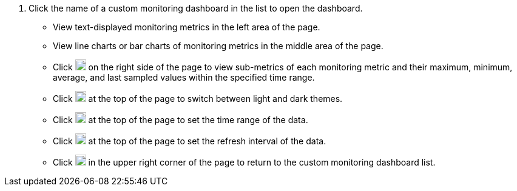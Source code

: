 // :ks_include_id: d52d25b1598e4adb94ab8b79c98a1e00
. Click the name of a custom monitoring dashboard in the list to open the dashboard.
+
--
* View text-displayed monitoring metrics in the left area of the page.

* View line charts or bar charts of monitoring metrics in the middle area of the page.

* Click image:/images/ks-qkcp/zh/icons/chevron-right.svg[chevron-right,18,18] on the right side of the page to view sub-metrics of each monitoring metric and their maximum, minimum, average, and last sampled values within the specified time range.

* Click image:/images/ks-qkcp/zh/icons/theme.svg[theme,18,18] at the top of the page to switch between light and dark themes.

* Click image:/images/ks-qkcp/zh/icons/calendar-dark.svg[calendar-dark,18,18] at the top of the page to set the time range of the data.

* Click image:/images/ks-qkcp/zh/icons/refresh-dark.svg[refresh-dark,18,18] at the top of the page to set the refresh interval of the data.

* Click image:/images/ks-qkcp/zh/icons/close-dark.svg[close,18,18] in the upper right corner of the page to return to the custom monitoring dashboard list.
--